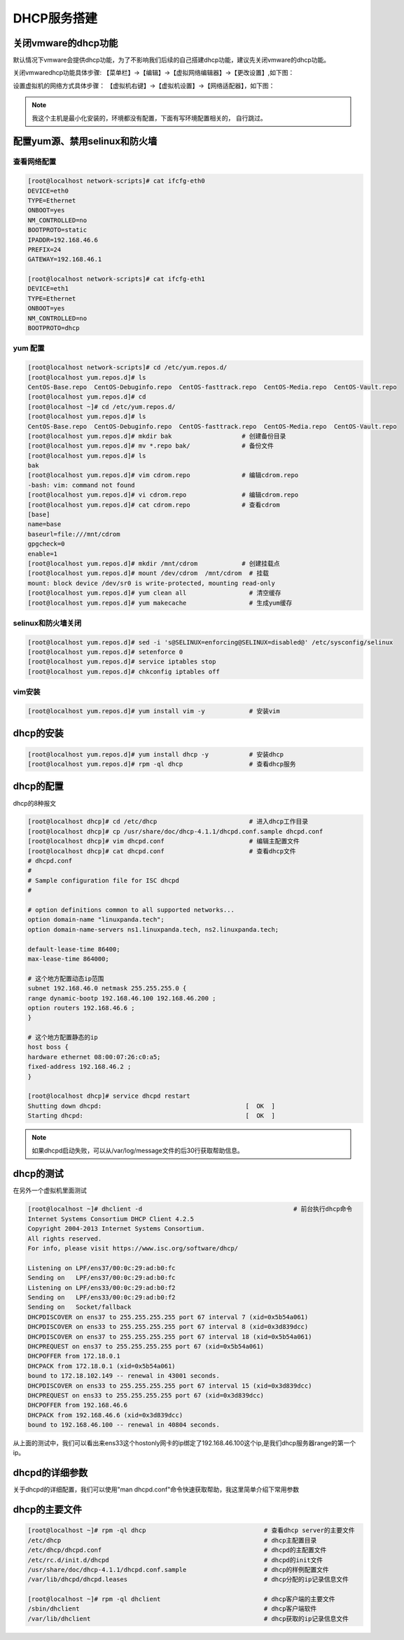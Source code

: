 .. _topics-dhcp:

DHCP服务搭建
==================================================================

关闭vmware的dhcp功能
-------------------------------------

默认情况下vmware会提供dhcp功能，为了不影响我们后续的自己搭建dhcp功能，建议先关闭vmware的dhcp功能。

关闭vmwaredhcp功能具体步骤: 【菜单栏】->【编辑】->【虚拟网络编辑器】->【更改设置】,如下图：

.. image:: /images/dhcp/虚拟网络编辑器.png

设置虚拟机的网络方式具体步骤： 【虚拟机右键】->【虚拟机设置】->【网络适配器】，如下图： 

.. image:: /images/dhcp/仅主机模式.png

.. note:: 我这个主机是最小化安装的，环境都没有配置，下面有写环境配置相关的， 自行跳过。

配置yum源、禁用selinux和防火墙
-----------------------------------------------------------

查看网络配置
^^^^^^^^^^^^^^^^^^^^^^^^^^^^^^^^^^^^^^^^^^^^^^^^^^^^^^^^^^^

.. code-block:: bash

    [root@localhost network-scripts]# cat ifcfg-eth0
    DEVICE=eth0
    TYPE=Ethernet
    ONBOOT=yes
    NM_CONTROLLED=no
    BOOTPROTO=static
    IPADDR=192.168.46.6
    PREFIX=24
    GATEWAY=192.168.46.1

    [root@localhost network-scripts]# cat ifcfg-eth1
    DEVICE=eth1
    TYPE=Ethernet
    ONBOOT=yes
    NM_CONTROLLED=no
    BOOTPROTO=dhcp


yum 配置
^^^^^^^^^^^^^^^^^^^^^^^^^^^^^^^^^^^^^^^^^^^^^^^^^^^^^^^^^^^

.. code-block:: bash

    [root@localhost network-scripts]# cd /etc/yum.repos.d/
    [root@localhost yum.repos.d]# ls
    CentOS-Base.repo  CentOS-Debuginfo.repo  CentOS-fasttrack.repo  CentOS-Media.repo  CentOS-Vault.repo
    [root@localhost yum.repos.d]# cd 
    [root@localhost ~]# cd /etc/yum.repos.d/
    [root@localhost yum.repos.d]# ls
    CentOS-Base.repo  CentOS-Debuginfo.repo  CentOS-fasttrack.repo  CentOS-Media.repo  CentOS-Vault.repo
    [root@localhost yum.repos.d]# mkdir bak                   # 创建备份目录
    [root@localhost yum.repos.d]# mv *.repo bak/              # 备份文件
    [root@localhost yum.repos.d]# ls
    bak
    [root@localhost yum.repos.d]# vim cdrom.repo              # 编辑cdrom.repo
    -bash: vim: command not found
    [root@localhost yum.repos.d]# vi cdrom.repo               # 编辑cdrom.repo
    [root@localhost yum.repos.d]# cat cdrom.repo              # 查看cdrom
    [base]
    name=base
    baseurl=file:///mnt/cdrom
    gpgcheck=0
    enable=1
    [root@localhost yum.repos.d]# mkdir /mnt/cdrom            # 创建挂载点
    [root@localhost yum.repos.d]# mount /dev/cdrom  /mnt/cdrom  # 挂载
    mount: block device /dev/sr0 is write-protected, mounting read-only
    [root@localhost yum.repos.d]# yum clean all                 # 清空缓存
    [root@localhost yum.repos.d]# yum makecache                 # 生成yum缓存

selinux和防火墙关闭
^^^^^^^^^^^^^^^^^^^^^^^^^^^^^^^^^^^^^^^^^^^^^^^^^^^^^^^^^^^

.. code-block:: bash

    [root@localhost yum.repos.d]# sed -i 's@SELINUX=enforcing@SELINUX=disabled@' /etc/sysconfig/selinux  
    [root@localhost yum.repos.d]# setenforce 0                                                            
    [root@localhost yum.repos.d]# service iptables stop                                                    
    [root@localhost yum.repos.d]# chkconfig iptables off

vim安装
^^^^^^^^^^^^^^^^^^^^^^^^^^^^^^^^^^^^^^^^^^^^^^^^^^^^^^^^^^^

.. code-block:: bash

    [root@localhost yum.repos.d]# yum install vim -y            # 安装vim 

dhcp的安装
-----------------------------------------------------------------------

.. code-block:: bash

    [root@localhost yum.repos.d]# yum install dhcp -y           # 安装dhcp
    [root@localhost yum.repos.d]# rpm -ql dhcp                  # 查看dhcp服务

dhcp的配置
-------------------------------------------------------------------------------

dhcp的8种报文

.. image:: /images/dhcp/dhcp报文.png

.. code-block:: bash

    [root@localhost dhcp]# cd /etc/dhcp                         # 进入dhcp工作目录
    [root@localhost dhcp]# cp /usr/share/doc/dhcp-4.1.1/dhcpd.conf.sample dhcpd.conf
    [root@localhost dhcp]# vim dhcpd.conf                       # 编辑主配置文件
    [root@localhost dhcp]# cat dhcpd.conf                       # 查看dhcp文件
    # dhcpd.conf
    #
    # Sample configuration file for ISC dhcpd
    #

    # option definitions common to all supported networks...
    option domain-name "linuxpanda.tech";
    option domain-name-servers ns1.linuxpanda.tech, ns2.linuxpanda.tech;

    default-lease-time 86400;
    max-lease-time 864000;

    # 这个地方配置动态ip范围
    subnet 192.168.46.0 netmask 255.255.255.0 {
    range dynamic-bootp 192.168.46.100 192.168.46.200 ;
    option routers 192.168.46.6 ;
    }

    # 这个地方配置静态的ip
    host boss {
    hardware ethernet 08:00:07:26:c0:a5;
    fixed-address 192.168.46.2 ;
    }

    [root@localhost dhcp]# service dhcpd restart
    Shutting down dhcpd:                                       [  OK  ]
    Starting dhcpd:                                            [  OK  ]

.. note:: 如果dhcpd启动失败，可以从/var/log/message文件的后30行获取帮助信息。

dhcp的测试
-------------------------------------------------------------------------------

在另外一个虚拟机里面测试

.. code-block:: bash

    [root@localhost ~]# dhclient -d                                         # 前台执行dhcp命令
    Internet Systems Consortium DHCP Client 4.2.5
    Copyright 2004-2013 Internet Systems Consortium.
    All rights reserved.
    For info, please visit https://www.isc.org/software/dhcp/

    Listening on LPF/ens37/00:0c:29:ad:b0:fc
    Sending on   LPF/ens37/00:0c:29:ad:b0:fc
    Listening on LPF/ens33/00:0c:29:ad:b0:f2
    Sending on   LPF/ens33/00:0c:29:ad:b0:f2
    Sending on   Socket/fallback
    DHCPDISCOVER on ens37 to 255.255.255.255 port 67 interval 7 (xid=0x5b54a061)
    DHCPDISCOVER on ens33 to 255.255.255.255 port 67 interval 8 (xid=0x3d839dcc)
    DHCPDISCOVER on ens37 to 255.255.255.255 port 67 interval 18 (xid=0x5b54a061)
    DHCPREQUEST on ens37 to 255.255.255.255 port 67 (xid=0x5b54a061)
    DHCPOFFER from 172.18.0.1
    DHCPACK from 172.18.0.1 (xid=0x5b54a061)
    bound to 172.18.102.149 -- renewal in 43001 seconds.
    DHCPDISCOVER on ens33 to 255.255.255.255 port 67 interval 15 (xid=0x3d839dcc)
    DHCPREQUEST on ens33 to 255.255.255.255 port 67 (xid=0x3d839dcc)
    DHCPOFFER from 192.168.46.6
    DHCPACK from 192.168.46.6 (xid=0x3d839dcc)
    bound to 192.168.46.100 -- renewal in 40804 seconds.

从上面的测试中，我们可以看出来ens33这个hostonly网卡的ip绑定了192.168.46.100这个ip,是我们dhcp服务器range的第一个ip。


dhcpd的详细参数
-------------------------------------------------------------------------------

关于dhcpd的详细配置，我们可以使用"man dhcpd.conf"命令快速获取帮助，我这里简单介绍下常用参数


dhcp的主要文件
------------------------------------------------------------------------------

.. code-block:: bash

    [root@localhost ~]# rpm -ql dhcp                                # 查看dhcp server的主要文件
    /etc/dhcp                                                       # dhcp主配置目录
    /etc/dhcp/dhcpd.conf                                            # dhcpd的主配置文件
    /etc/rc.d/init.d/dhcpd                                          # dhcpd的init文件
    /usr/share/doc/dhcp-4.1.1/dhcpd.conf.sample                     # dhcp的样例配置文件
    /var/lib/dhcpd/dhcpd.leases                                     # dhcp分配的ip记录信息文件

    [root@localhost ~]# rpm -ql dhclient                            # dhcp客户端的主要文件
    /sbin/dhclient                                                  # dhcp客户端软件
    /var/lib/dhclient                                               # dhcp获取的ip记录信息文件


